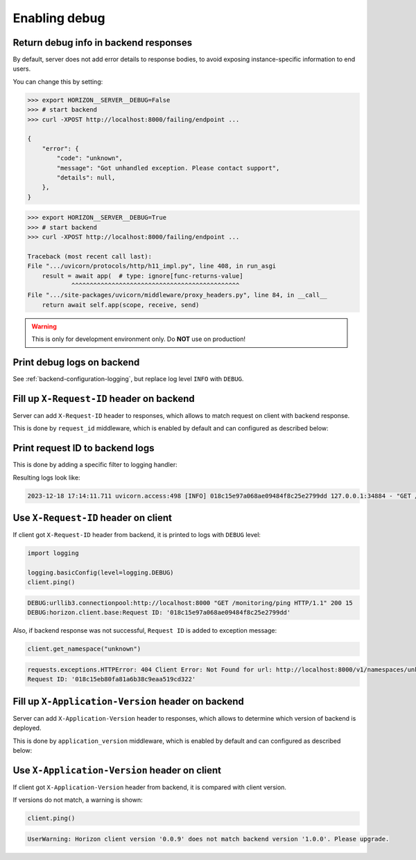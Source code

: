 .. _backend-configuration-debug:

Enabling debug
===============

Return debug info in backend responses
--------------------------------------

By default, server does not add error details to response bodies,
to avoid exposing instance-specific information to end users.

You can change this by setting:

.. code-block:: bash

    >>> export HORIZON__SERVER__DEBUG=False
    >>> # start backend
    >>> curl -XPOST http://localhost:8000/failing/endpoint ...

    {
        "error": {
            "code": "unknown",
            "message": "Got unhandled exception. Please contact support",
            "details": null,
        },
    }

.. code-block:: bash

    >>> export HORIZON__SERVER__DEBUG=True
    >>> # start backend
    >>> curl -XPOST http://localhost:8000/failing/endpoint ...

    Traceback (most recent call last):
    File ".../uvicorn/protocols/http/h11_impl.py", line 408, in run_asgi
        result = await app(  # type: ignore[func-returns-value]
                ^^^^^^^^^^^^^^^^^^^^^^^^^^^^^^^^^^^^^^^^^^^^^^
    File ".../site-packages/uvicorn/middleware/proxy_headers.py", line 84, in __call__
        return await self.app(scope, receive, send)

.. warning::

    This is only for development environment only. Do **NOT** use on production!

Print debug logs on backend
---------------------------

See :ref:`backend-configuration-logging`, but replace log level ``INFO`` with ``DEBUG``.

Fill up ``X-Request-ID`` header on backend
------------------------------------------

Server can add ``X-Request-ID`` header to responses, which allows to match request on client with backend response.

This is done by ``request_id`` middleware, which is enabled by default and can configured as described below:

.. autopydantic_model:: horizon.backend.settings.server.request_id.RequestIDSettings

Print request ID  to backend logs
---------------------------------

This is done by adding a specific filter to logging handler:

.. dropdown:: ``logging.yml``

    .. literalinclude:: ../../../horizon/backend/settings/server/log/plain.yml
        :emphasize-lines: 6-12,17-18,25

Resulting logs look like:

.. code-block::

    2023-12-18 17:14:11.711 uvicorn.access:498 [INFO] 018c15e97a068ae09484f8c25e2799dd 127.0.0.1:34884 - "GET /monitoring/ping HTTP/1.1" 200


Use ``X-Request-ID`` header on client
-------------------------------------

If client got ``X-Request-ID`` header from backend, it is printed to logs with ``DEBUG`` level:

.. code-block:: python

    import logging

    logging.basicConfig(level=logging.DEBUG)
    client.ping()

.. code-block:: text

    DEBUG:urllib3.connectionpool:http://localhost:8000 "GET /monitoring/ping HTTP/1.1" 200 15
    DEBUG:horizon.client.base:Request ID: '018c15e97a068ae09484f8c25e2799dd'

Also, if backend response was not successful, ``Request ID`` is added to exception message:

.. code-block:: python

    client.get_namespace("unknown")

.. code-block:: text

    requests.exceptions.HTTPError: 404 Client Error: Not Found for url: http://localhost:8000/v1/namespaces/unknown
    Request ID: '018c15eb80fa81a6b38c9eaa519cd322'


Fill up ``X-Application-Version`` header on backend
---------------------------------------------------

Server can add ``X-Application-Version`` header to responses, which allows to determine which version of backend is deployed.

This is done by ``application_version`` middleware, which is enabled by default and can configured as described below:

.. autopydantic_model:: horizon.backend.settings.server.application_version.ApplicationVersionSettings


Use ``X-Application-Version`` header on client
----------------------------------------------

If client got ``X-Application-Version`` header from backend, it is compared with client version.

If versions do not match, a warning is shown:

.. code-block:: python

    client.ping()

.. code-block:: text

    UserWarning: Horizon client version '0.0.9' does not match backend version '1.0.0'. Please upgrade.
